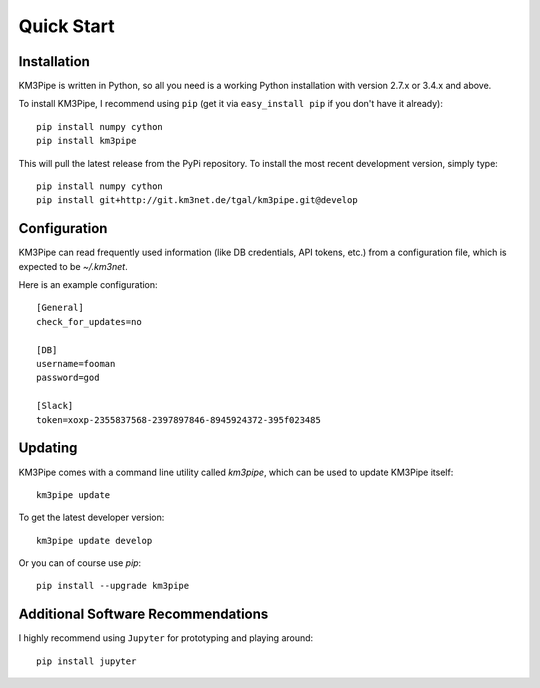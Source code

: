 Quick Start
===========


Installation
------------

KM3Pipe is written in Python, so all you need is a working Python installation
with version 2.7.x or 3.4.x and above.

To install KM3Pipe, I recommend using ``pip`` (get it via ``easy_install pip``
if you don't have it already)::

    pip install numpy cython
    pip install km3pipe

This will pull the latest release from the PyPi repository.
To install the most recent development version, simply type::

    pip install numpy cython
    pip install git+http://git.km3net.de/tgal/km3pipe.git@develop


Configuration
-------------

KM3Pipe can read frequently used information (like DB credentials, API tokens,
etc.) from a configuration file, which is expected to be `~/.km3net`.

Here is an example configuration::

    [General]
    check_for_updates=no

    [DB]
    username=fooman
    password=god

    [Slack]
    token=xoxp-2355837568-2397897846-8945924372-395f023485


Updating
--------

KM3Pipe comes with a command line utility called `km3pipe`, which can
be used to update KM3Pipe itself::

    km3pipe update

To get the latest developer version::

    km3pipe update develop

Or you can of course use `pip`::

    pip install --upgrade km3pipe


Additional Software Recommendations
-----------------------------------

I highly recommend using ``Jupyter`` for prototyping and
playing around::

    pip install jupyter
